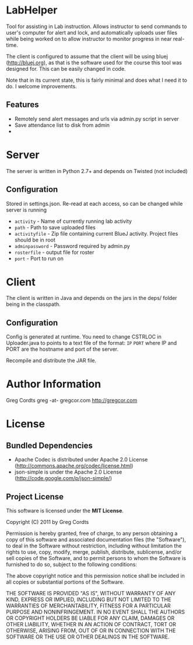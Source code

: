 * LabHelper
Tool for assisting in Lab instruction. Allows instructor to send commands to user's computer for alert and lock, and automatically uploads user files while being worked on to allow instructor to monitor progress in near real-time.

The client is configured to assume that the client will be using bluej (http://bluej.org), as that is the software used for the course this tool was designed for. This can be easily changed in code.

Note that in its current state, this is fairly minimal and does what I need it to do. I welcome improvements.

** Features
- Remotely send alert messages and urls via admin.py script in server
- Save attendance list to disk from admin
- 

* Server
The server is written in Python 2.7+ and depends on Twisted (not included)

** Configuration
Stored in settings.json. Re-read at each access, so can be changed while server is running
- =activity= - Name of currently running lab activity
- =path= - Path to save uploaded files
- =activityfile= - Zip file containing current BlueJ activity. Project files should be in root
- =adminpassword= - Password required by admin.py
- =rosterfile= - output file for roster
- =port= - Port to run on

* Client
The client is written in Java and depends on the jars in the deps/ folder being in the classpath.

** Configuration
Config is generated at runtime. You need to change CSTRLOC in Uploader.java to points to a text file of the format: 
=IP=
=PORT=
where IP and PORT are the hostname and port of the server.

Recompile and distribute the JAR file.

* Author Information
Greg Cordts
greg -at- gregcor.com
http://gregcor.com


* License
** Bundled Dependencies
- Apache Codec is distributed under Apache 2.0 License (http://commons.apache.org/codec/license.html)
- json-simple is under the Apache 2.0 License (http://code.google.com/p/json-simple/)
** Project License
This software is licensed under the *MIT License*.

Copyright (C) 2011 by Greg Cordts

Permission is hereby granted, free of charge, to any person obtaining a copy
of this software and associated documentation files (the "Software"), to deal
in the Software without restriction, including without limitation the rights
to use, copy, modify, merge, publish, distribute, sublicense, and/or sell
copies of the Software, and to permit persons to whom the Software is
furnished to do so, subject to the following conditions:

The above copyright notice and this permission notice shall be included in
all copies or substantial portions of the Software.

THE SOFTWARE IS PROVIDED "AS IS", WITHOUT WARRANTY OF ANY KIND, EXPRESS OR
IMPLIED, INCLUDING BUT NOT LIMITED TO THE WARRANTIES OF MERCHANTABILITY,
FITNESS FOR A PARTICULAR PURPOSE AND NONINFRINGEMENT. IN NO EVENT SHALL THE
AUTHORS OR COPYRIGHT HOLDERS BE LIABLE FOR ANY CLAIM, DAMAGES OR OTHER
LIABILITY, WHETHER IN AN ACTION OF CONTRACT, TORT OR OTHERWISE, ARISING FROM,
OUT OF OR IN CONNECTION WITH THE SOFTWARE OR THE USE OR OTHER DEALINGS IN
THE SOFTWARE.

